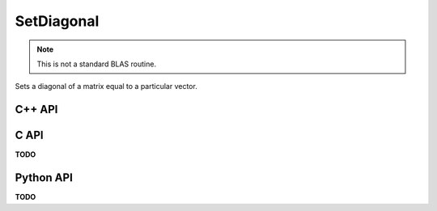 SetDiagonal
===========
.. note::
   
   This is not a standard BLAS routine.

Sets a diagonal of a matrix equal to a particular vector.

C++ API
-------
.. cpp:function:: void SetDiagonal( Matrix<T>& A, const Matrix<T>& d, Int offset=0 )
.. cpp:function:: void SetDiagonal( DistMatrix<T,U,V>& A, const AbstractDistMatrix<T>& d, Int offset=0 )

.. cpp:function:: void SetRealPartOfDiagonal( Matrix<T>& A, const Matrix<Base<T>>& d, Int offset=0 )
.. cpp:function:: void SetRealPartOfDiagonal( DistMatrix<T,U,V>& A, const AbstractDistMatrix<Base<T>>& d, Int offset=0 )

.. cpp:function:: void SetImagPartOfDiagonal( Matrix<T>& A, const Matrix<Base<T>>& d, Int offset=0 )
.. cpp:function:: void SetImagPartOfDiagonal( DistMatrix<T,U,V>& A, const AbstractDistMatrix<Base<T>>& d, Int offset=0 )

C API
-----
**TODO**

Python API
----------
**TODO**
